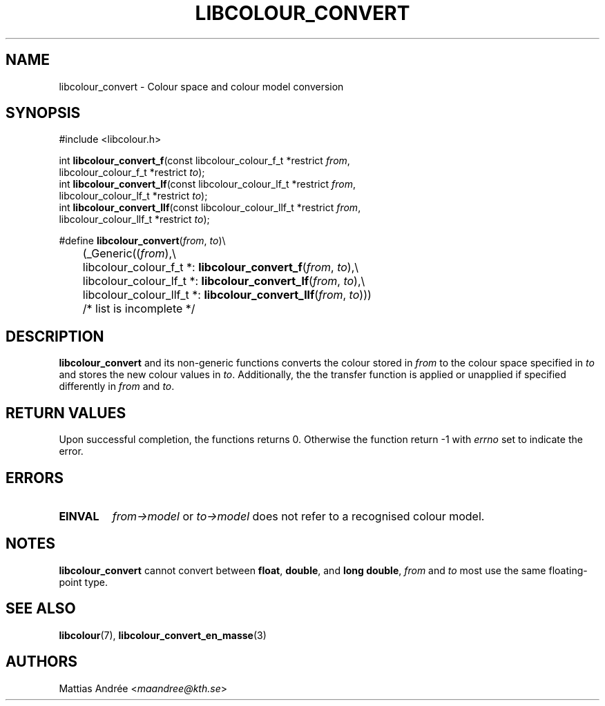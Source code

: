 .TH LIBCOLOUR_CONVERT 3 libcolour
.SH NAME
libcolour_convert - Colour space and colour model conversion
.SH SYNOPSIS
.nf
#include <libcolour.h>

int \fBlibcolour_convert_f\fP(const libcolour_colour_f_t *restrict \fIfrom\fP,
                        libcolour_colour_f_t *restrict \fIto\fP);
int \fBlibcolour_convert_lf\fP(const libcolour_colour_lf_t *restrict \fIfrom\fP,
                         libcolour_colour_lf_t *restrict \fIto\fP);
int \fBlibcolour_convert_llf\fP(const libcolour_colour_llf_t *restrict \fIfrom\fP,
                          libcolour_colour_llf_t *restrict \fIto\fP);

#define \fBlibcolour_convert\fP(\fIfrom\fP, \fIto\fP)\\
	(_Generic((\fIfrom\fP),\\
	          libcolour_colour_f_t *:   \fBlibcolour_convert_f\fP(\fIfrom\fP, \fIto\fP),\\
	          libcolour_colour_lf_t *:  \fBlibcolour_convert_lf\fP(\fIfrom\fP, \fIto\fP),\\
	          libcolour_colour_llf_t *: \fBlibcolour_convert_llf\fP(\fIfrom\fP, \fIto\fP)))
	          /* list is incomplete */
.fi
.SH DESCRIPTION
.B libcolour_convert
and its non-generic functions converts the colour
stored in
.I from
to the colour space specified in
.I to
and stores the new colour values in
.IR to .
Additionally, the the transfer function is applied
or unapplied if specified differently in
.I from
and
.IR to .
.SH RETURN VALUES
Upon successful completion, the functions returns 0.
Otherwise the function return -1 with
.I errno
set to indicate the error.
.SH ERRORS
.TP
.B EINVAL
.I from->model
or
.I to->model
does not refer to a recognised colour model.
.SH NOTES
.B libcolour_convert
cannot convert between
.BR float ,
.BR double ,
and
.BR long\ double ,
.I from
and
.I to
most use the same floating-point type.
.SH SEE ALSO
.BR libcolour (7),
.BR libcolour_convert_en_masse (3)
.SH AUTHORS
Mattias Andrée
.RI < maandree@kth.se >
